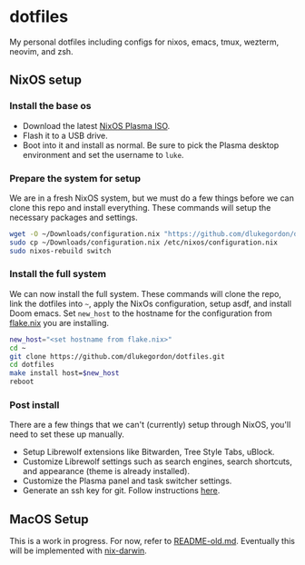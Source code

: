 * dotfiles

My personal dotfiles including configs for nixos, emacs, tmux, wezterm, neovim, and zsh.

** NixOS setup

*** Install the base os

- Download the latest [[https://nixos.org/download/][NixOS Plasma ISO]].
- Flash it to a USB drive.
- Boot into it and install as normal. Be sure to pick the Plasma desktop environment and set the username to =luke=.

*** Prepare the system for setup

We are in a fresh NixOS system, but we must do a few things before we can clone this repo and install everything. These commands will setup the necessary packages and settings.

#+begin_src bash
wget -O ~/Downloads/configuration.nix "https://github.com/dlukegordon/dotfiles/blob/master/nixos/setup/configuration.nix?raw=true"
sudo cp ~/Downloads/configuration.nix /etc/nixos/configuration.nix
sudo nixos-rebuild switch
#+end_src

*** Install the full system

We can now install the full system. These commands will clone the repo, link the dotfiles into =~=, apply the NixOs configuration, setup asdf, and install Doom emacs. Set =new_host= to the hostname for the configuration from [[file:nixos/flake.nix][flake.nix]] you are installing.

#+begin_src bash
new_host="<set hostname from flake.nix>"
cd ~
git clone https://github.com/dlukegordon/dotfiles.git
cd dotfiles
make install host=$new_host
reboot
#+end_src

*** Post install

There are a few things that we can't (currently) setup through NixOS, you'll need to set these up manually.
- Setup Librewolf extensions like Bitwarden, Tree Style Tabs, uBlock.
- Customize Librewolf settings such as search engines, search shortcuts, and appearance (theme is already installed).
- Customize the Plasma panel and task switcher settings.
- Generate an ssh key for git. Follow instructions [[https://docs.github.com/en/authentication/connecting-to-github-with-ssh/generating-a-new-ssh-key-and-adding-it-to-the-ssh-agent][here]].

** MacOS Setup

This is a work in progress. For now, refer to [[file:README-old.md][README-old.md]]. Eventually this will be implemented with [[https://github.com/LnL7/nix-darwin][nix-darwin]].
